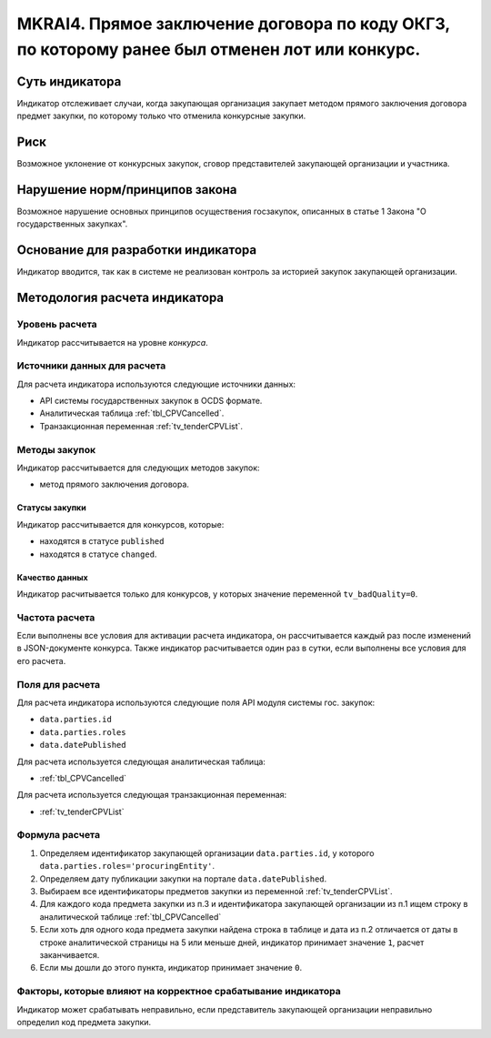 ###############################################################################################
MKRAI4. Прямое заключение договора по коду ОКГЗ, по которому ранее был отменен лот или конкурс. 
###############################################################################################

***************
Суть индикатора
***************

Индикатор отслеживает случаи, когда закупающая организация закупает методом прямого заключения договора предмет закупки, по которому только что отменила конкурсные закупки.

****
Риск
****

Возможное уклонение от конкурсных закупок, сговор представителей закупающей организации и участника.  


*******************************
Нарушение норм/принципов закона
*******************************

Возможное нарушение основных принципов осуществения госзакупок, описанных в статье 1 Закона "О государственных закупках".

***********************************
Основание для разработки индикатора
***********************************

Индикатор вводится, так как в системе не реализован контроль за историей закупок закупающей организации.

******************************
Методология расчета индикатора
******************************

Уровень расчета
===============
Индикатор рассчитывается на уровне *конкурса*.

Источники данных для расчета
============================

Для расчета индикатора используются следующие источники данных:

- API системы государственных закупок в OCDS формате.
- Аналитическая таблица :ref:`tbl_CPVCancelled`.
- Транзакционная переменная :ref:`tv_tenderCPVList`.

Методы закупок
==============

Индикатор рассчитывается для следующих методов закупок:

- метод прямого заключения договора.


Статусы закупки
---------------

Индикатор рассчитывается для конкурсов, которые:

- находятся в статусе ``published``
- находятся в статусе ``changed``.


Качество данных
---------------

Индикатор расчитывается только для конкурсов, у которых значение переменной ``tv_badQuality=0``.



Частота расчета
===============

Если выполнены все условия для активации расчета индикатора, он рассчитывается каждый раз после изменений в JSON-документе конкурса. Также индикатор расчитывается один раз в сутки, если выполнены все условия для его расчета.

Поля для расчета
================

Для расчета индикатора используются следующие поля API модуля системы гос. закупок:

- ``data.parties.id``
- ``data.parties.roles``
- ``data.datePublished``

Для расчета используется следующая аналитическая таблица:

- :ref:`tbl_CPVCancelled`

Для расчета используется следующая транзакционная переменная:

- :ref:`tv_tenderCPVList`


Формула расчета
===============

1. Определяем идентификатор закупающей организации  ``data.parties.id``, у которого ``data.parties.roles='procuringEntity'``.

2. Определяем дату публикации закупки на портале ``data.datePublished``.

3. Выбираем все идентификаторы предметов закупки из переменной :ref:`tv_tenderCPVList`.

4. Для каждого кода предмета закупки из п.3 и идентификатора закупающей организации из п.1 ищем строку в аналитической таблице :ref:`tbl_CPVCancelled`

5. Если хоть для одного кода предмета закупки найдена строка в таблице и дата из п.2 отличается от даты в строке аналитической страницы на 5 или меньше дней, индикатор принимает значение ``1``, расчет заканчивается.

6. Если мы дошли до этого пункта, индикатор принимает значение ``0``.


Факторы, которые влияют на корректное срабатывание индикатора
=============================================================

Индикатор может срабатывать неправильно, если представитель закупающей организации неправильно определил код предмета закупки.
